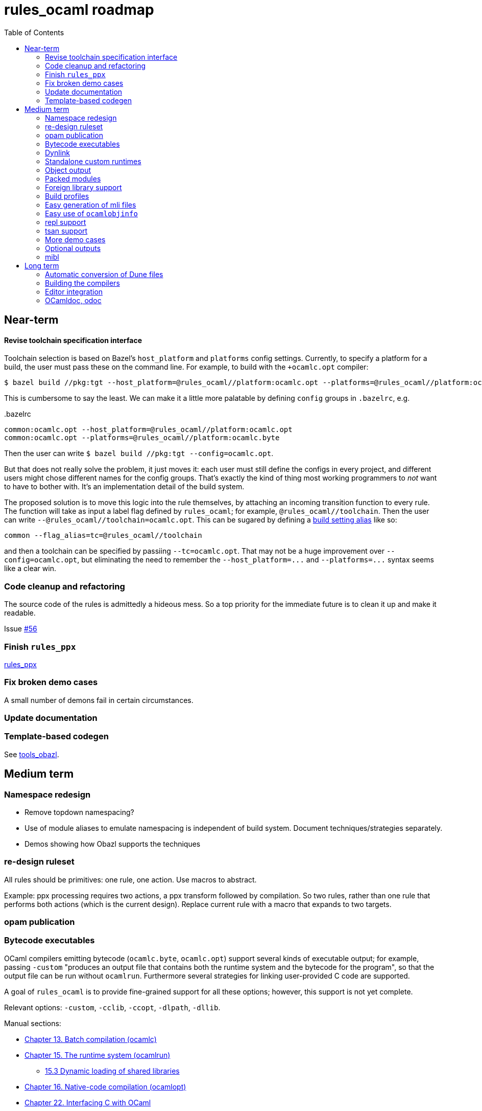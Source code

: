 = rules_ocaml roadmap
:toc: true

== Near-term

==== Revise toolchain specification interface

Toolchain selection is based on Bazel's `+host_platform+` and
`+platforms+` config settings. Currently, to specify a platform for a
build, the user must pass these on the command line. For example, to
build with the `+ocamlc.opt` compiler:

    $ bazel build //pkg:tgt --host_platform=@rules_ocaml//platform:ocamlc.opt --platforms=@rules_ocaml//platform:ocamlc.byte

This is cumbersome to say the least. We can make it a little more
palatable by defining `config` groups in `+.bazelrc+`, e.g.

[source="starlark", title=".bazelrc"]
----
common:ocamlc.opt --host_platform=@rules_ocaml//platform:ocamlc.opt
common:ocamlc.opt --platforms=@rules_ocaml//platform:ocamlc.byte
----

Then the user can write `+$ bazel build //pkg:tgt
--config=ocamlc.opt+`.

But that does not really solve the problem, it just moves it: each
user must still define the configs in every project, and different
users might chose different names for the config groups. That's
exactly the kind of thing most working programmers to _not_ want to
have to bother with. It's an implementation detail of the build
system.

The proposed solution is to move this logic into the rule themselves,
by attaching an incoming transition function to every rule. The
function will take as input a label flag defined by `+rules_ocaml+`;
for example, `+@rules_ocaml//toolchain+`. Then the user can write
[nowrap]`+--@rules_ocaml//toolchain=ocamlc.opt+`.  This can be sugared
by defining a link:https://bazel.build/extending/config#using-build-setting-aliases[build setting alias] like so:

    common --flag_alias=tc=@rules_ocaml//toolchain

and then a toolchain can be specified by passiing `+--tc=ocamlc.opt+`.
That may not be a huge improvement over
[nowrap]`+--config=ocamlc.opt+`, but eliminating the need to remember
the [nowrap]`+--host_platform=...+`
and [nowrap]`+--platforms=...+`
syntax seems like a clear win.

=== Code cleanup and refactoring

The source code of the rules is admittedly a hideous mess. So a top
priority for the immediate future is to clean it up and make it
readable.

Issue https://github.com/obazl/rules_ocaml/issues/56[#56]

=== Finish `rules_ppx`

link:https://github.com/obazl/rules_ppx[rules_ppx]

=== Fix broken demo cases

A small number of demons fail in certain circumstances.

=== Update documentation

=== Template-based codegen

See link:https://github.com/obazl/tools_obazl[tools_obazl].

== Medium term

=== Namespace redesign

* Remove topdown namespacing?
* Use of module aliases to emulate namespacing is independent of build
system. Document techniques/strategies separately.
* Demos showing how Obazl supports the techniques

=== re-design ruleset

All rules should be primitives: one rule, one action.  Use macros to abstract.

Example: ppx processing requires two actions, a ppx transform followed
by compilation. So two rules, rather than one rule that performs both
actions (which is the current design). Replace current rule with a
macro that expands to two targets.

=== opam publication



=== Bytecode executables

OCaml compilers emitting bytecode (`ocamlc.byte`, `ocamlc.opt`)
support several kinds of executable output; for example, passing
[nowrap]`-custom` "produces an output file that contains both the
runtime system and the bytecode for the program", so that the output
file can be run without `ocamlrun`. Furthermore several strategies for
linking user-provided C code are supported.

A goal of `rules_ocaml` is to provide fine-grained support for all these options; however, this support is not yet complete.

Relevant options: `-custom`, `-cclib`, `-ccopt`, `-dlpath`, `-dllib`.

Manual sections:

* link:https://v2.ocaml.org/releases/5.1/htmlman/comp.html[Chapter 13. Batch compilation (ocamlc)]

* link:https://v2.ocaml.org/manual/runtime.html[Chapter 15. The runtime system (ocamlrun)]

**  link:https://v2.ocaml.org/manual/runtime.html[15.3 Dynamic loading of shared libraries]

* link:https://v2.ocaml.org/manual/native.html[Chapter 16. Native-code compilation (ocamlopt)]

* link:https://v2.ocaml.org/releases/5.1/htmlman/intfc.html#[Chapter 22. Interfacing C with OCaml]

** link:https://v2.ocaml.org/releases/5.1/htmlman/intfc.html#ss:staticlink-c-code[22.1.3 Statically linking C code with OCaml code]

** link:https://v2.ocaml.org/releases/5.1/htmlman/intfc.html[22.1.4 Dynamically linking C code with OCaml code]

* link:https://v2.ocaml.org/releases/5.1/htmlman/libdynlink.html[Chapter 34 The dynlink library: dynamic loading and linking of object files]

=== Dynlink

TODO: add test/demo cases.

=== Standalone custom runtimes

Not yet supported.  Relevant options: `-make-runtime`, `-use-runtime`

Manual sections: link:https://v2.ocaml.org/releases/5.1/htmlman/intfc.html#ss:custom-runtime[22.1.6 Building standalone custom runtime systems]

=== Object output

The OCaml linker can "produce a C object file instead of an executable file. This is useful to wrap OCaml code as a C library, callable from any C program."  It can also output a C file, or a DSO file (*.so, *.dll).

Not yet supported. Relevant options:  `-output-obj`,
`-output-complete-obj`, [nowrap]#`-output-complete-exe`#

Manual sections:

* link:https://v2.ocaml.org/manual/intfc.html#ss%3Ac-embedded-code[22.7.5 Embedding the OCaml code in the C code]

=== Packed modules

Seamless support for packed modules (options `-for-pack`, `-pack`) is not yet implemented

=== Foreign library support

The OCaml linker supports a variety of methods for linking foreign libraries with OCaml code.  Currently the OBazl rules support static linking of static libraries fairly well, but support for dynamic linking is still a work in progress, as is find-grained control of such linking.

Simple makefile-based demos of 24 different ways of linking are available at link:https://github.com/obazl/demos_obazl/tree/main/makefiles/ffi[demos_obazl/makefiles/ffi,window=_blank]

Manual sections:

* link:https://v2.ocaml.org/releases/5.1/htmlman/intfc.html#[Chapter 22. Interfacing C with OCaml]

** link:https://v2.ocaml.org/releases/5.1/htmlman/intfc.html#ss:staticlink-c-code[22.1.3 Statically linking C code with OCaml code]

** link:https://v2.ocaml.org/releases/5.1/htmlman/intfc.html[22.1.4 Dynamically linking C code with OCaml code]




=== Build profiles

I.e. a named collection of build settings that apply globally, overriding defaults.

=== Easy generation of mli files

I.e. to pass the `i` flag and write the output to the source tree.

=== Easy use of `ocamlobjinfo`

=== repl support

=== tsan support

=== More demo cases

In particular, demos for `ctypes` and `cstubs` etc.

=== Optional outputs

E.g. `+-dlambda+` etc. output

=== mibl

== Long term

=== Automatic conversion of Dune files

Using link:https://github.com/obazl/mibl[mibl]

=== Building the compilers

=== Editor integration

=== OCamldoc, odoc
